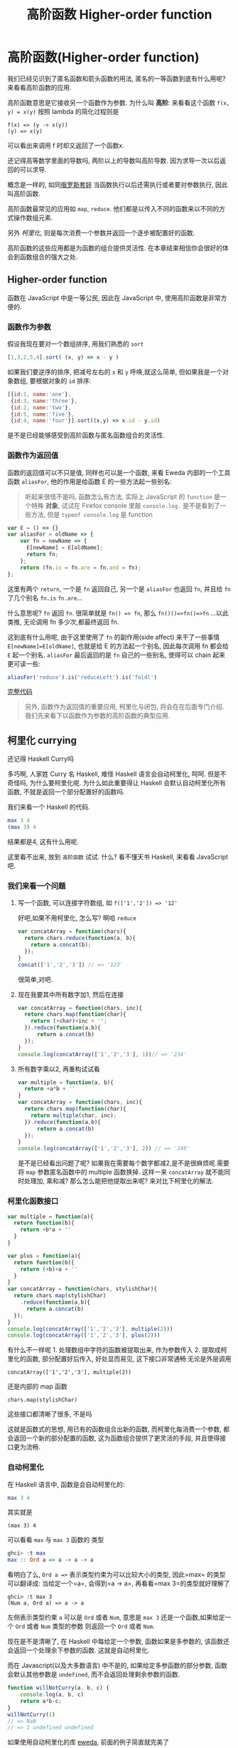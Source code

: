 #+TITLE: 高阶函数 Higher-order function
#+description: 能作为参数或者返回值的函数
#+keys: 高阶函数, javascript, 柯里化, lambda, 闭包, clojure

* 高阶函数(Higher-order function)

我们已经见识到了匿名函数和箭头函数的用法, 匿名的一等函数到底有什么用呢?
来看看高阶函数的应用.

高阶函数意思是它接收另一个函数作为参数. 为什么叫 *高阶*: 来看看这个函数
=f(x, y) = x(y)= 按照 lambda 的简化过程则是

#+BEGIN_EXAMPLE
    f(x) => (y -> x(y))
    (y) => x(y)
#+END_EXAMPLE

可以看出来调用 f 时却又返回了一个函数x.

还记得高等数学里面的导数吗, 两阶以上的导数叫高阶导数.
因为求导一次以后返回的可以求导.

概念是一样的,
如同[[https://en.wikipedia.org/wiki/Matryoshka_doll][俄罗斯套娃]] 当函数执行以后还需执行或者要对参数执行,
因此叫高阶函数.

[[./images/higherorder/recursion.png]]

高阶函数最常见的应用如 =map=, =reduce=.
他们都是以传入不同的函数来以不同的方式操作数组元素.

另外 /柯里化/, 则是每次消费一个参数并返回一个逐步被配置好的函数.
#+INDEX: 柯里化
#+INDEX: currying

高阶函数的这些应用都是为函数的组合提供灵活性.
在本章结束相信你会很好的体会到函数组合的强大之处.

** Higher-order function

函数在 JavaScript 中是一等公民, 因此在 JavaScript 中, 使用高阶函数是非常方便的.

*** 函数作为参数

假设我现在要对一个数组排序, 用我们熟悉的 =sort=

#+BEGIN_SRC js
    [1,3,2,5,4].sort( (x, y) => x - y )
#+END_SRC

如果我们要逆序的排序, 把减号左右的 =x= 和 =y= 呼唤,就这么简单,
但如果我是一个对象数组, 要根据对象的 =id= 排序:

#+BEGIN_SRC js
  [{id:1, name:'one'},
   {id:3, name:'three'}, 
   {id:2, name:'two'}, 
   {id:5, name:'five'},  
   {id:4, name:'four'}].sort((x,y) => x.id - y.id)
#+END_SRC

是不是已经能够感受到高阶函数与匿名函数组合的灵活性.

*** 函数作为返回值

函数的返回值可以不只是值, 同样也可以是一个函数, 来看 Eweda
内部的一个工具函数 =aliasFor=, 他的作用是给函数 E 的一些方法起一些别名:

#+BEGIN_QUOTE
听起来很怪不是吗, 函数怎么有方法, 实际上 JavaScript 的 =function=
是一个特殊 *对象*, 试试在 Firefox console 里敲 =console.log.=
是不是看到了一些方法, 但是 =typeof console.log= 是 function
#+END_QUOTE

#+BEGIN_SRC js
    var E = () => {}
    var aliasFor = oldName => {
        var fn = newName => {
          E[newName] = E[oldName];
          return fn;
        };
        return (fn.is = fn.are = fn.and = fn);
    };
#+END_SRC

这里有两个 =return=, 一个是 =fn= 返回自己, 另一个是 =aliasFor= 也返回
=fn=, 并且给 =fn= 了几个别名 =fn.is= =fn.are=...

什么意思呢? =fn= 返回 =fn=. 很简单就是 =fn() => fn=,
那么 =fn()()=>fn()=>fn= ...以此类推, 无论调用 fn 多少次,都最终返回 fn.

[[./images/higherorder/1qUCC8s.png]]

这到底有什么用呢, 由于这里使用了 =fn= 的副作用(side affect)
来干了一些事情 =E[newName]=E[oldName]=, 也就是给 E 的方法起一个别名,
因此每次调用 fn 都会给 =E= 起一个别名. =aliasFor= 最后返回的是 =fn=
自己的一些别名, 使得可以 chain 起来更可读一些:

#+BEGIN_SRC js
    aliasFor('reduce').is('reduceLeft').is('foldl')
#+END_SRC

#+HTML: <a class="jsbin-embed" href="http://jsbin.com/qohil/1/embed?js,console">完整代码</a><script src="http://static.jsbin.com/js/embed.js"></script>

#+BEGIN_QUOTE
  另外, 函数作为返回值的重要应用, 柯里化与闭包,
  将会在在后面专门介绍. 我们先来看下以函数作为参数的高阶函数的典型应用.
#+END_QUOTE

** 柯里化 currying

还记得 Haskell Curry吗

 [[./images/higherorder/curry.png]]

多巧啊, 人家姓 Curry 名 Haskell, 难怪 Haskell 语言会自动柯里化, 呵呵.
但是不奇怪吗, 为什么要柯里化呢. 为什么如此重要得让 Haskell
会默认自动柯里化所有函数, 不就是返回一个部分配置好的函数吗.

我们来看一个 Haskell 的代码.

#+BEGIN_SRC haskell
    max 3 4
    (max 3) 4
#+END_SRC

结果都是4, 这有什么用呢.

这里看不出来, 放到 =高阶函数= 试试. 什么? 看不懂天书 Haskell, 来看看
JavaScript 吧.

*** 我们来看一个问题

**** 写一个函数, 可以连接字符数组, 如 =f(['1','2']) => '12'=

好吧,如果不用柯里化, 怎么写? 啊哈 =reduce=

#+BEGIN_SRC js
    var concatArray = function(chars){
      return chars.reduce(function(a, b){
        return a.concat(b);
      });
    }
    concat(['1','2','3']) // => '123'
#+END_SRC

很简单,对吧.

**** 现在我要其中所有数字加1, 然后在连接

#+BEGIN_SRC js
    var concatArray = function(chars, inc){
      return chars.map(function(char){
        return (+char)+inc + '';
      }).reduce(function(a,b){
          return a.concat(b)
      });
    }
    console.log(concatArray(['1','2','3'], 1))// => '234'
#+END_SRC

**** 所有数字乘以2, 再重构试试看

#+BEGIN_SRC js
    var multiple = function(a, b){
      return +a*b + ''
    }
    var concatArray = function(chars, inc){
      return chars.map(function(char){
        return multiple(char, inc);
      }).reduce(function(a,b){
          return a.concat(b)
      });
    }
    console.log(concatArray(['1','2','3'], 2)) // => '246'
#+END_SRC

是不是已经看出问题了呢?
如果我在需要每个数字都减2,是不是很麻烦呢.需要将 =map= 参数匿名函数中的
multiple 函数换掉. 这样一来 =concatArray= 就不能同时处理加, 乘和减?
那么怎么能把他提取出来呢? 来对比下柯里化的解法.

*** 柯里化函数接口

#+BEGIN_SRC js
    var multiple = function(a){
      return function(b){
        return +b*a + ''
      }
    }

    var plus = function(a){
      return function(b){
        return (+b)+a + ''
      }
    }
    var concatArray = function(chars, stylishChar){
      return chars.map(stylishChar)
        .reduce(function(a,b){
          return a.concat(b)
      });
    }
    console.log(concatArray(['1','2','3'], multiple(2)))
    console.log(concatArray(['1','2','3'], plus(2)))
#+END_SRC

有什么不一样呢 1. 处理数组中字符的函数被提取出来, 作为参数传入 2.
提取成柯里化的函数, 部分配置好后传入, 好处显而易见, 这下接口非常通畅
无论是外层调用

#+BEGIN_EXAMPLE
    concatArray(['1','2','3'], multiple(2))
#+END_EXAMPLE

还是内部的 map 函数

#+BEGIN_EXAMPLE
    chars.map(stylishChar)
#+END_EXAMPLE

这些接口都清晰了很多, 不是吗

这就是函数式的思想, 用已有的函数组合出新的函数, 而柯里化每消费一个参数,
都会返回一个新的部分配置的函数, 这为函数组合提供了更灵活的手段,
并且使得接口更为流畅.

*** 自动柯里化

在 Haskell 语言中, 函数是会自动柯里化的:

#+BEGIN_SRC haskell
    max 3 4
#+END_SRC

其实就是

#+BEGIN_EXAMPLE
     (max 3) 4
#+END_EXAMPLE

可以看看 =max= 与 =max 3= 函数的 类型

#+BEGIN_SRC haskell
    ghci> :t max
    max :: Ord a => a -> a -> a
#+END_SRC

看明白了么, =Ord a =>= 表示类型约束为可以比较大小的类型, 因此=max=
的类型可以翻译成: 当给定一个=a=, 会得到=a -> a=,
再看看=max 3=的类型就好理解了

#+BEGIN_EXAMPLE
    ghci> :t max 3
    (Num a, Ord a) => a -> a
#+END_EXAMPLE

左侧表示类型约束 =a= 可以是 =Ord= 或者 =Num=,
意思是 =max 3= 还是一个函数,如果给定一个 =Ord= 或者 =Num= 类型的参数
则返回一个 =Ord= 或者 =Num=.

现在是不是清晰了, 在 Haskell 中每给定一个参数, 函数如果是多参数的,
该函数还会返回一个处理余下参数的函数. 这就是自动柯里化.

而在 Javascript(以及大多数语言) 中不是的, 如果给定多参函数的部分参数,
函数会默认其他参数是 =undefined=, 而不会返回处理剩余参数的函数.

#+BEGIN_SRC js
    function willNotCurry(a, b, c) {
        console.log(a, b, c)
        return a*b-c;
    }
    willNotCurry(1)
    // => NaN
    // => 1 undefined undefined
#+END_SRC

如果使用自动柯里化的库 [[https://github.com/CrossEye/eweda][eweda]],
前面的例子简直就完美了

#+BEGIN_EXAMPLE js
    var multiple = curry(function(a, b){
      return +b*a + ''
    })
    var plus = curry(function(a, b){
      return (+b)+a + ''
    })
#+END_EXAMPLE

#+HTML: <a class="jsbin-embed" href="http://jsbin.com/hamoq/6/embed?js,console">完整代码</a><script src="http://static.jsbin.com/js/embed.js"></script>

** 函数组合 function composition

通过前面介绍的高阶函数, map, fold 以及柯里化,
其实已经见识到什么是函数组合了. 如之前例子中的 map 就是 由 fold 函数与
reverse 函数组合出来的.

这就是函数式的思想, 不断地用已有函数, 来组合出新的函数.

[[./images/higherorder/composition.jpg]]

如图就是函数组合，来自
[[https://en.wikipedia.org/wiki/Category_theory][Catgory Theory]]（Funtor 也是从这来的，后面会讲到）, 既然从 A到B
有对应的映射f，B到 C有对应的映射g， 那么 =(g.f)(x)= 也就是 =f= 与 =g=
的组合 =g(f(x))= 就是 A到 C 的映射。上一章实现的 map 函数就相当于
=reverse.fold=.

*** Compose

我们可以用 Eweda 非常方便的 compose 方法来组合函数

#+BEGIN_SRC js
    var gf = E.compose(f, g)
#+END_SRC

说到了函数组合, 柯里化, 我想现在终于可以解释清楚为什么在这里选用
Eweda/Ramda 而不是 Underscore 了.

举个例子🌰 如果我现在想要 tasks 列表中所有属性为 =completed= 为 =true=
的元素, 并按照 =id= 排序.

underscore 里会这样写:

#+BEGIN_SRC js
  _(tasks)
      .chain()
      .filter( task => task.completed===true)
      .sortBy( task => task.id)
      .value();
#+END_SRC

这种方式怎么看都不是函数式, 而是以对象/容器为中心的串联，有些像 jquery
对象的链式调用, 或者我们可以写的函数式一些, 如

#+BEGIN_SRC js
    _.sortBy(_.filter(tasks, task => task.completed===true), task => task.id)
#+END_SRC

恩恩, 看起来不错嘛, 但是有谁是这么用 underscore的呢. 一般都会只见过
链式调用才是 underscore 的标准写法。

来对比一下用 Eweda/Ramda 解决的过程 :

#+BEGIN_SRC js
    compose(sortBy(task=>task.id), filter(task=>task.completed===true))(tasks)
#+END_SRC

好像没什么区别啊? 不就是用了 compose 吗?

区别大了这, 看见 =tasks= 是最后当参数传给 =E.compose()= 的吗?
而不是写死在filter 的参数中. 这意味着在接到需要处理的数据前,
我已经组合好一个新的函数在等待数据, 而不是把数据混杂在中间,
或是保持在一个中间对象中. 而 underscore
的写法导致这一长串 =_.sortBy(_.filter())= 其实根本无法重用。

好吧如果你还看不出来这样做的好处. 那么来如果我有一个包含几组 tasks的列表
groupedTasks, 我要按类型选出 completed 为 true 并按 id 排序.
如我现在数据是这个：

#+BEGIN_EXAMPLE js
    groupedTasks = [
      [{completed:false, id:1},{completed:true, id:2}],
      [{completed:false, id:4},{completed:true, id:3}]
    ]
#+END_EXAMPLE

underscore:

#+BEGIN_SRC js
    _.map(groupedTasks,
       tasks => _.sortBy(_.filter(tasks, task => task.completed===true), task => task.id))
#+END_SRC

看见我们又把 =_.sortBy(_.filter())= 这一长串原封不动的拷贝到了 map 里。
因为 underscore
一开始就要消费数据，使得很难重用，除非在套在另一个函数里：

#+BEGIN_SRC js
    function completedAndSorted(tasks){
      return _.sortBy(_.filter(tasks, task => task.completed===true), task => task.id))
    }
    _.map(groupedTasks, completedAndSorted)
#+END_SRC

只有这样才能重用已有的一些函数。或者虽然 underscore 也有 =_.compose=
方法，但是 几乎所有 underscore
的方法都是先消费数据（也就是第一个参数是数据），使得很难放到 =compose=
方法中，不信可以尝试把 filter 和 sortBy 搁进去，反正我是做不到。

来看看真正的函数组合

#+BEGIN_SRC js
    var completedAndSorted = compose(sortBy(task=>task.id),
                                     filter(task=>task.completed===true))
    map(completedAndSorted, groupedTasks)
#+END_SRC

看出来思想完全不一样了吧.

由于 Eweda/Ramda 的函数都是自动柯里化,而且数据总是最后一个参数,
因此可以随意组合, 最终将需要处理的数据扔给组合好的函数就好了.
这才是函数式的思想. 先写好一个公式，在把数据扔给
公式。而不是算好一部分再把结果给另一个公式。

[[./images/higherorder/ThreeFunctionMachines.jpg]]

而 underscore 要么是以对象保持中间数据, 用 chaining
的方式对目标应用各种函数（书上会写这是Flow-Base
programming，但我觉得其实是 Monad，会在下一章中介绍）,
要么用函数嵌套函数, 将目标一层层传递下去.

*** pipe

类似 compose, eweda/ramda 还有一个方法叫 pipe, pipe 的函数执行方向刚好与
compose 相反. 比如 =pipe(f, g)=, =f= 会先执行, 然后结果传给 =g=,
是不是让你想起了 bash 的 pipe

#+BEGIN_EXAMPLE
    find / | grep porno
#+END_EXAMPLE

实际上就是 =pipe(find, grep(porno))(/)=

没错,他们都是一个意思. 而且这个函数执行的方向更适合人脑编译(可读)一些.

如果你已经习惯 underscore 的这种写法

#+BEGIN_SRC js
    _(data)
      .chain()
      .map(data1,fn1)
      .filter(data2, fn2)
      .value()
#+END_SRC

那么转换成 pipe 是很容易的一件事情，而且更简单明了易于重用和组合。

#+BEGIN_SRC js
  pipe(
    map(fn1),
    filter(fn2)
  )(data)
#+END_SRC

#+HTML: <a class="jsbin-embed" href="http://jsbin.com/hivaje/2/embed?js,console">完整代码</a><script src="http://static.jsbin.com/js/embed.js"></script>
